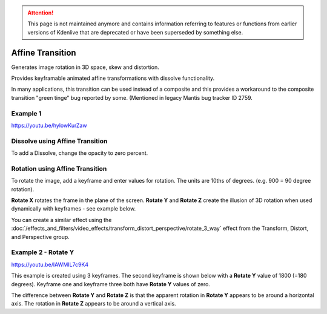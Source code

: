 .. metadata-placeholder

   :authors: - Yuri Chornoivan
             - Ttguy (https://userbase.kde.org/User:Ttguy)
             - Jack (https://userbase.kde.org/User:Jack)

   :license: Creative Commons License SA 4.0

.. _affine:

.. attention:: This page is not maintained anymore and contains information referring to features or functions from earlier versions of Kdenlive that are deprecated or have been superseded by something else.

Affine Transition
=================

Generates image rotation in 3D space, skew and distortion.

Provides keyframable animated affine transformations with dissolve functionality.

In many applications, this transition can be used instead of a composite and this provides a workaround to the composite transition "green tinge" bug reported by some. (Mentioned in legacy Mantis bug tracker ID 2759.


Example 1
---------

https://youtu.be/hylowKurZaw

.. image:: /images/Kdenlive_Affine_transition.png
   :align: left
   :alt: Affine Transition


Dissolve using Affine Transition
--------------------------------

To add a Dissolve, change the opacity to zero percent.


Rotation using Affine Transition
--------------------------------

To rotate the image, add a keyframe and enter values for rotation. The units are 10ths of degrees. (e.g. 900 = 90 degree rotation).

**Rotate X** rotates the frame in the plane of the screen.
**Rotate Y** and **Rotate Z** create the illusion of 3D rotation when used dynamically with keyframes - see example below.

You can create a similar effect using the :doc:`/effects_and_filters/video_effects/transform_distort_perspective/rotate_3_way` effect from the Transform, Distort, and Perspective group.


Example 2 - Rotate Y
--------------------

https://youtu.be/IAWMIL7c9K4

This example is created using 3 keyframes. The second keyframe is shown below with a **Rotate Y** value of 1800 (=180 degrees). Keyframe one and keyframe three both have **Rotate Y** values of zero.

.. image:: /images/Kdenlive_Affine_rotate_kf2.png
   :align: left
   :alt: Keyframe two

.. image:: /images/Kdenlive_Affine_rotate_timeline.png
   :align: left
   :alt: Timeline for this demo clip

The difference between **Rotate Y** and **Rotate Z** is that the apparent rotation in **Rotate Y** appears to be around a horizontal axis. The rotation in **Rotate Z** appears to be around a vertical axis.

